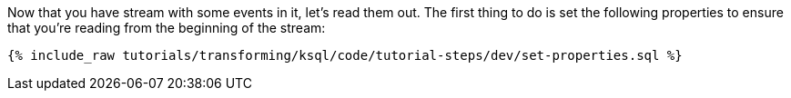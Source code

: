 Now that you have stream with some events in it, let's read them out. The first thing to do is set the following properties to ensure that you're reading from the beginning of the stream:

+++++
<pre class="snippet"><code class="sql">{% include_raw tutorials/transforming/ksql/code/tutorial-steps/dev/set-properties.sql %}</code></pre>
+++++
